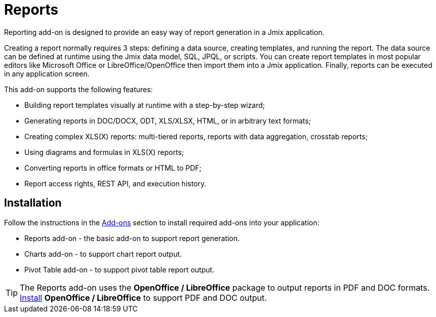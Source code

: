 = Reports

Reporting add-on is designed to provide an easy way of report generation in a Jmix application. 

Creating a report normally requires 3 steps: defining a data source, creating templates, and running the report. The data source can be defined at runtime using the Jmix data model, SQL, JPQL, or scripts. You can create report templates in most popular editors like Microsoft Office or LibreOffice/OpenOffice then import them into a Jmix application. Finally, reports can be executed in any application screen.

This add-on supports the following features:

* Building report templates visually at runtime with a step-by-step wizard;
* Generating reports in DOC/DOCX, ODT, XLS/XLSX, HTML, or in arbitrary text formats;
* Creating complex XLS(X) reports: multi-tiered reports, reports with data aggregation, crosstab reports;
* Using diagrams and formulas in XLS(X) reports;
* Converting reports in office formats or HTML to PDF;
* Report access rights, REST API, and execution history.

[[installation]]
== Installation

Follow the instructions in the xref:ROOT:add-ons.adoc[Add-ons] section to install required add-ons into your application:

* Reports add-on - the basic add-on to support report generation.
* Charts add-on - to support chart report output.
* Pivot Table add-on - to support pivot table report output.

[TIP]
====
The Reports add-on uses the *OpenOffice / LibreOffice* package to output reports in PDF and DOC formats. xref:configuration.adoc#open_office[Install] *OpenOffice / LibreOffice* to support PDF and DOC output.
====

